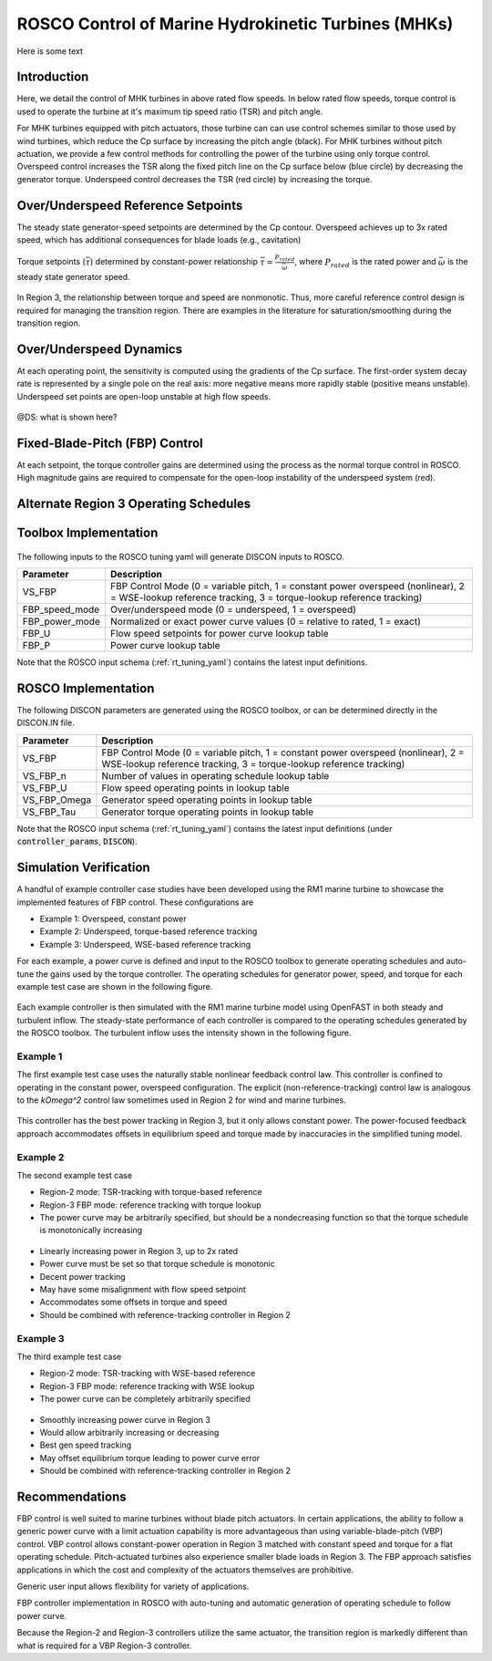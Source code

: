 .. _marine_hydro:

ROSCO Control of Marine Hydrokinetic Turbines (MHKs)
====================================================


Here is some text


Introduction
---------------

Here, we detail the control of MHK turbines in above rated flow speeds.
In below rated flow speeds, torque control is used to operate the turbine at it's maximum tip speed ratio (TSR) and pitch angle.

For MHK turbines equipped with pitch actuators, those turbine can can use control schemes similar to those used by wind turbines, which reduce the Cp surface by increasing the pitch angle (black).
For MHK turbines without pitch actuation, we provide a few control methods for controlling the power of the turbine using only torque control.
Overspeed control increases the TSR along the fixed pitch line on the Cp surface below (blue circle) by decreasing the generator torque.
Underspeed control decreases the TSR (red circle) by increasing the torque.

.. _cp_surface_annotated:
.. figure:: /mhk_images/02_cp_surface_annotated.png
   :align: center
   :width: 90%


Over/Underspeed Reference Setpoints
-----------------------------------

The steady state generator-speed setpoints are determined by the Cp contour.
Overspeed achieves up to 3x rated speed, which has additional consequences for blade loads (e.g., cavitation)

.. _cp_wg_sched:
.. figure:: /mhk_images/03_cp_wg_sched.png
   :align: center
   :width: 90%

Torque setpoints (:math:`\bar{\tau}`) determined by constant-power relationship :math:`\bar{\tau} = \frac{P_{rated}}{{\bar{\omega}}}`, where :math:`P_{rated}` is the rated power and :math:`\bar{\omega}` is the steady state generator speed.

.. _cp_tg_sched:
.. figure:: /mhk_images/04_cp_tg_sched.png
   :align: center
   :width: 90%

In Region 3, the relationship between torque and speed are nonmonotic.
Thus, more careful reference control design is required for managing the transition region.
There are examples in the literature for saturation/smoothing during the transition region.

.. _cp_wg_tg_sched:
.. figure:: /mhk_images/05_cp_wg_tg_sched.png
   :align: center
   :width: 90%


Over/Underspeed Dynamics
------------------------

.. .. _cp_Agen_sched:
.. .. figure:: /mhk_images/06_cp_Agen_sched.png
..    :align: center
..    :width: 90%

At each operating point, the sensitivity is computed using the gradients of the Cp surface.
The first-order system decay rate is represented by a single pole on the real axis: more negative means more rapidly stable (positive means unstable).
Underspeed set points are open-loop unstable at high flow speeds.

.. _cp_Agen_sched_annotated:
.. figure:: /mhk_images/07_cp_Agen_sched_annotated.png
   :align: center
   :width: 90%

.. .. _cp_wg_Ta_contour:
.. .. figure:: /mhk_images/08_cp_wg_Ta_contour.png
..    :align: center
..    :width: 90%

@DS: what is shown here?  

.. _cp_wg_Ta_contour_annotated:
.. figure:: /mhk_images/09_cp_wg_Ta_contour_annotated.png
   :align: center
   :width: 90%


Fixed-Blade-Pitch (FBP) Control
--------------------------------

At each setpoint, the torque controller gains are determined using the process as the normal torque control in ROSCO.
High magnitude gains are required to compensate for the open-loop instability of the underspeed system (red).

.. _cp_kp_ki_sched:
.. figure:: /mhk_images/10_cp_kp_ki_sched.png
   :align: center
   :width: 90%


Alternate Region 3 Operating Schedules
---------------------------------------

.. _ext_P:
.. figure:: /mhk_images/11_ext_P.png
   :align: center
   :width: 90%

.. _ext_wg_tg_sched:
.. figure:: /mhk_images/12_ext_wg_tg_sched.png
   :align: center
   :width: 90%

.. _ext_wg_tg_P_contour:
.. figure:: /mhk_images/13_ext_wg_tg_P_contour.png
   :align: center
   :width: 90%

.. .. _ext_wg_sched:
.. .. figure:: /mhk_images/15_ext_wg_sched.png
..    :align: center
..    :width: 90%

.. _ext_wg_sched_annotated:
.. figure:: /mhk_images/16_ext_wg_sched_annotated.png
   :align: center
   :width: 90%

.. _ext_tg_sched:
.. figure:: /mhk_images/17_ext_tg_sched.png
   :align: center
   :width: 90%

.. _ext_Agen_sched:
.. figure:: /mhk_images/18_ext_Agen_sched.png
   :align: center
   :width: 90%

.. _ext_wg_thrust_contour:
.. figure:: /mhk_images/19_ext_wg_thrust_contour.png
   :align: center
   :width: 90%

.. _ext_wg_thrust_sched:
.. figure:: /mhk_images/20_ext_wg_thrust_sched.png
   :align: center
   :width: 90%


Toolbox Implementation
-----------------------

.. _fbp_flow_chart:
.. figure:: /mhk_images/14_fbp_flow_chart.png
   :align: center
   :width: 90%

The following inputs to the ROSCO tuning yaml will generate DISCON inputs to ROSCO.

.. list-table::
   :header-rows: 1
   :widths: auto

   * -  Parameter
     -  Description
   * -  VS_FBP
     -  FBP Control Mode (0 = variable pitch, 1 = constant power overspeed (nonlinear), 2 = WSE-lookup reference tracking, 3 = torque-lookup reference tracking)
   * -  FBP_speed_mode
     -  Over/underspeed mode (0 = underspeed, 1 = overspeed)
   * -  FBP_power_mode
     -  Normalized or exact power curve values (0 = relative to rated, 1 = exact) 
   * -  FBP_U
     -  Flow speed setpoints for power curve lookup table
   * -  FBP_P
     -  Power curve lookup table


Note that the ROSCO input schema (:ref:`rt_tuning_yaml`) contains the latest input definitions.


ROSCO Implementation
-----------------------

The following DISCON parameters are generated using the ROSCO toolbox, or can be determined directly in the DISCON.IN file.

.. list-table::
   :header-rows: 1
   :widths: auto

   * -  Parameter
     -  Description
   * -  VS_FBP
     -  FBP Control Mode (0 = variable pitch, 1 = constant power overspeed (nonlinear), 2 = WSE-lookup reference tracking, 3 = torque-lookup reference tracking)
   * -  VS_FBP_n
     -  Number of values in operating schedule lookup table
   * -  VS_FBP_U
     -  Flow speed operating points in lookup table
   * -  VS_FBP_Omega
     -  Generator speed operating points in lookup table
   * -  VS_FBP_Tau
     -  Generator torque operating points in lookup table

Note that the ROSCO input schema (:ref:`rt_tuning_yaml`) contains the latest input definitions (under :code:`controller_params`, :code:`DISCON`).


Simulation Verification
-----------------------

A handful of example controller case studies have been developed using the RM1
marine turbine to showcase the implemented features of FBP control. These
configurations are

* Example 1: Overspeed, constant power
* Example 2: Underspeed, torque-based reference tracking
* Example 3: Underspeed, WSE-based reference tracking

For each example, a power curve is defined and input to the ROSCO toolbox to
generate operating schedules and auto-tune the gains used by the torque
controller.
The operating schedules for generator power, speed, and torque for each example
test case are shown in the following figure. 

.. _cases_P_wg_tg_sched:
.. figure:: /mhk_images/21_cases_P_wg_tg_sched.png
   :align: center
   :width: 90%

Each example controller is then simulated with the RM1 marine turbine model
using OpenFAST in both steady and turbulent inflow. The steady-state performance
of each controller is compared to the operating schedules generated by the ROSCO
toolbox. The turbulent inflow uses the intensity shown in the following figure. 

.. _turb_intensity:
.. figure:: /mhk_images/25_turb_intensity.png
   :align: center
   :width: 90%


Example 1
^^^^^^^^^

The first example test case uses the naturally stable nonlinear feedback control
law. This controller is confined to operating in the constant power, overspeed
configuration. The explicit (non-reference-tracking) control law is analogous to
the `k\Omega^2` control law sometimes used in Region 2 for wind and marine
turbines. 

.. _case1_P_wg_tg_ss:
.. figure:: /mhk_images/22_case1_P_wg_tg_ss.png
   :align: center
   :width: 90%

This controller has the best power tracking in Region 3, but it only allows constant power. 
The power-focused feedback approach accommodates offsets in equilibrium speed and torque made by inaccuracies in the simplified tuning model. 

.. _case1_P_wg_tg_turb:
.. figure:: /mhk_images/26_case1_P_wg_tg_turb.png
   :align: center
   :width: 90%


Example 2
^^^^^^^^^

The second example test case 

* Region-2 mode: 		TSR-tracking with torque-based reference
* Region-3 FBP mode: 	reference tracking with torque lookup
* The power curve may be arbitrarily specified, but should be a nondecreasing function so that the torque schedule is monotonically increasing

.. _case2_P_wg_tg_ss:
.. figure:: /mhk_images/23_case2_P_wg_tg_ss.png
   :align: center
   :width: 90%

* Linearly increasing power in Region 3, up to 2x rated
* Power curve must be set so that torque schedule is monotonic
* Decent power tracking
* May have some misalignment with flow speed setpoint
* Accommodates some offsets in torque and speed
* Should be combined with reference-tracking controller in Region 2

.. _case2_P_wg_tg_turb:
.. figure:: /mhk_images/27_case2_P_wg_tg_turb.png
   :align: center
   :width: 90%


Example 3
^^^^^^^^^

The third example test case

* Region-2 mode: 		TSR-tracking with WSE-based reference
* Region-3 FBP mode: 	reference tracking with WSE lookup
* The power curve can be completely arbitrarily specified


.. _case3_P_wg_tg_ss:
.. figure:: /mhk_images/24_case3_P_wg_tg_ss.png
   :align: center
   :width: 90%

* Smoothly increasing power curve in Region 3
* Would allow arbitrarily increasing or decreasing
* Best gen speed tracking
* May offset equilibrium torque leading to power curve error
* Should be combined with reference-tracking controller in Region 2

.. _case3_P_wg_tg_turb:
.. figure:: /mhk_images/28_case3_P_wg_tg_turb.png
   :align: center
   :width: 90%


Recommendations
-----------------------

FBP control is well suited to marine turbines without blade pitch actuators. 
In certain applications, the ability to follow a generic power curve with a
limit actuation capability is more advantageous than using variable-blade-pitch
(VBP) control. 
VBP control allows constant-power operation in Region 3 matched with constant
speed and torque for a flat operating schedule. Pitch-actuated turbines also
experience smaller blade loads in Region 3. The FBP approach satisfies
applications in which the cost and complexity of the actuators themselves are
prohibitive. 

Generic user input allows flexibility for variety of applications. 

FBP controller implementation in ROSCO with auto-tuning and automatic generation of operating schedule to follow power curve.

Because the Region-2 and Region-3 controllers utilize the same actuator, the
transition region is markedly different than what is required for a VBP
Region-3 controller. 


